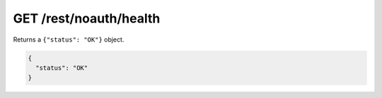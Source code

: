 GET /rest/noauth/health
=======================

Returns a ``{"status": "OK"}`` object.

.. code-block:: json

    {
      "status": "OK"
    }